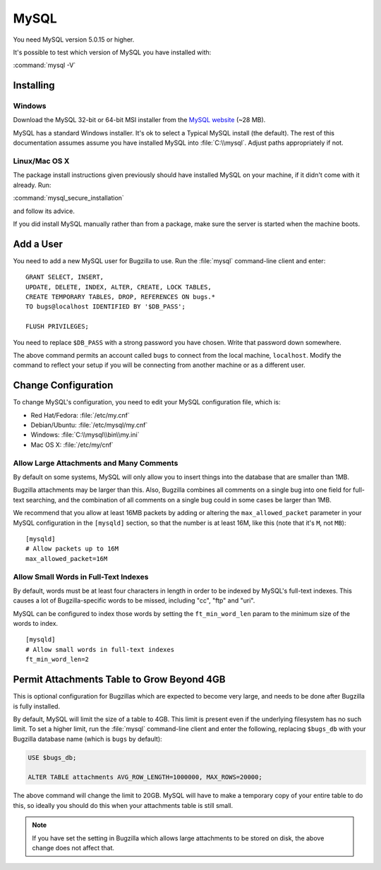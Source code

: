 .. _mysql:

MySQL
#####

You need MySQL version 5.0.15 or higher.

It's possible to test which version of MySQL you have installed with:

:command:`mysql -V`

Installing
==========

Windows
-------

Download the MySQL 32-bit or 64-bit MSI installer from the
`MySQL website <http://www.mysql.com/downloads/mysql/>`_ (~28 MB).

MySQL has a standard Windows installer. It's ok to select a Typical MySQL
install (the default). The rest of this documentation assumes assume you
have installed MySQL into :file:`C:\\mysql`. Adjust paths appropriately if not.

Linux/Mac OS X
--------------

The package install instructions given previously should have installed MySQL
on your machine, if it didn't come with it already. Run:

:command:`mysql_secure_installation`

and follow its advice.

If you did install MySQL manually rather than from a package, make sure the
server is started when the machine boots.

.. _mysql-add-user:

Add a User
==========

You need to add a new MySQL user for Bugzilla to use. Run the :file:`mysql`
command-line client and enter:

::

    GRANT SELECT, INSERT,
    UPDATE, DELETE, INDEX, ALTER, CREATE, LOCK TABLES,
    CREATE TEMPORARY TABLES, DROP, REFERENCES ON bugs.*
    TO bugs@localhost IDENTIFIED BY '$DB_PASS';

    FLUSH PRIVILEGES;

You need to replace ``$DB_PASS`` with a strong password you have chosen.
Write that password down somewhere.

The above command permits an account called ``bugs``
to connect from the local machine, ``localhost``. Modify the command to
reflect your setup if you will be connecting from another
machine or as a different user.

Change Configuration
====================

To change MySQL's configuration, you need to edit your MySQL
configuration file, which is:

* Red Hat/Fedora: :file:`/etc/my.cnf`
* Debian/Ubuntu: :file:`/etc/mysql/my.cnf`
* Windows: :file:`C:\\mysql\\bin\\my.ini`
* Mac OS X: :file:`/etc/my/cnf`

.. _mysql-max-allowed-packet:

Allow Large Attachments and Many Comments
-----------------------------------------

By default on some systems, MySQL will only allow you to insert things
into the database that are smaller than 1MB.

Bugzilla attachments
may be larger than this. Also, Bugzilla combines all comments
on a single bug into one field for full-text searching, and the
combination of all comments on a single bug could in some cases
be larger than 1MB.

We recommend that you allow at least 16MB packets by
adding or altering the ``max_allowed_packet`` parameter in your MySQL
configuration in the ``[mysqld]`` section, so that the number is at least
16M, like this (note that it's ``M``, not ``MB``):

::

    [mysqld]
    # Allow packets up to 16M
    max_allowed_packet=16M

.. _mysql-small-words:

Allow Small Words in Full-Text Indexes
--------------------------------------

By default, words must be at least four characters in length
in order to be indexed by MySQL's full-text indexes. This causes
a lot of Bugzilla-specific words to be missed, including "cc",
"ftp" and "uri".

MySQL can be configured to index those words by setting the
``ft_min_word_len`` param to the minimum size of the words to index.

::

    [mysqld]
    # Allow small words in full-text indexes
    ft_min_word_len=2

.. _mysql-attach-table-size:

Permit Attachments Table to Grow Beyond 4GB
===========================================

This is optional configuration for Bugzillas which are expected to become
very large, and needs to be done after Bugzilla is fully installed.

By default, MySQL will limit the size of a table to 4GB.
This limit is present even if the underlying filesystem
has no such limit.  To set a higher limit, run the :file:`mysql`
command-line client and enter the following, replacing ``$bugs_db``
with your Bugzilla database name (which is ``bugs`` by default):

.. code-block:: sql

    USE $bugs_db;
    
    ALTER TABLE attachments AVG_ROW_LENGTH=1000000, MAX_ROWS=20000;

The above command will change the limit to 20GB. MySQL will have
to make a temporary copy of your entire table to do this, so ideally
you should do this when your attachments table is still small.

.. note:: If you have set the setting in Bugzilla which allows large
   attachments to be stored on disk, the above change does not affect that.
